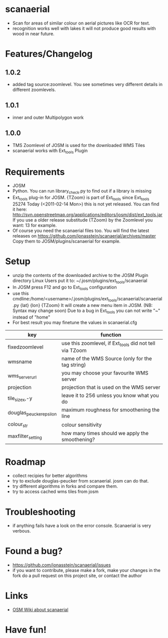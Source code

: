 * scanaerial
 - Scan for areas of similar colour on aerial pictures like OCR for text.
 - recognition works well with lakes it will not produce good results with
   wood in near future.
   
* Features/Changelog
** 1.0.2
 - added tag source:zoomlevel. You see sometimes very different details
   in different zoomlevels.

** 1.0.1
 - inner and outer Multipolygon work

** 1.0.0
 - TMS Zoomlevel of JOSM is used for the downloaded WMS Tiles
 - scanaerial works with Ext_tools Plugin 

* Requirements
 - JOSM
 - Python. You can run library_check.py to find out if a library is missing
 - Ext_tools plug-in for JOSM. 
   {TZoom} is part of Ext_tools since Ext_tools 25274
   Today (<2011-02-14 Mon>) this is not yet released. 
   You can find it here: 
   [[http://svn.openstreetmap.org/applications/editors/josm/dist/ext_tools.jar]]
   If you use a older release substitude {TZoom} by the Zoomlevel 
   you want: 13 for example.
 - Of course you need the scanaerial files too.
   You will find the latest releases on
   [[https://github.com/jonasstein/scanaerial/archives/master]]
   Copy them to JOSM/plugins/scanaerial for example.

* Setup
 - unzip the contents of the downloaded archive to the JOSM Plugin directory 
   Linux Users put it to: ~/.josm/plugins/ext_tools/scanaerial
 - In JOSM press F12 and go to Ext_tools configuration
 - use this cmdline:/home/<username>/.josm/plugins/ext_tools/scanaerial/scanaerial.py {lat} {lon} {TZoom}
   It will create a new menu item in JOSM. (NB: Syntax may change soon)
   Due to a bug in Ext_tools you can not write "~" instead of "home"
 - For best result you may finetune the values in scanaerial.cfg

 | key                     | function                                                |
 |-------------------------+---------------------------------------------------------|
 | fixedzoomlevel          | use this zoomlevel, if Ext_tools did not tell via TZoom |
 | wmsname                 | name of the WMS Source (only for the tag string)        |
 | wms_server_url          | you may choose your favourite WMS server                |
 | projection              | projection that is used on the WMS server               |
 | tile_sizex,-y           | leave it to 256 unless you know what you do             |
 | douglas_peucker_epsilon | maximum roughness for smoothening the line              |
 | colour_str              | colour sensitivity                                      |
 | maxfilter_setting       | how many times should we apply the smoothening?         |

* Roadmap
 - collect recipies for better algorithms
 - try to exclude douglas-peucker from scanaerial. josm can do that.
 - try different algorithms in forks and compare them. 
 - try to access cached wms tiles from josm
 
* Troubleshooting
 - if anything fails have a look on the error console. 
   Scanaerial is very verbous.

* Found a bug?
 - [[https://github.com/jonasstein/scanaerial/issues]]
 - if you want to contribute, please 
   make a fork, 
   make your changes in the fork
   do a pull request on this project site, or contact the author

* Links 
 - [[http://wiki.openstreetmap.org/wiki/Scanaerial][OSM Wiki about scanaerial]]
   
* Have fun!
